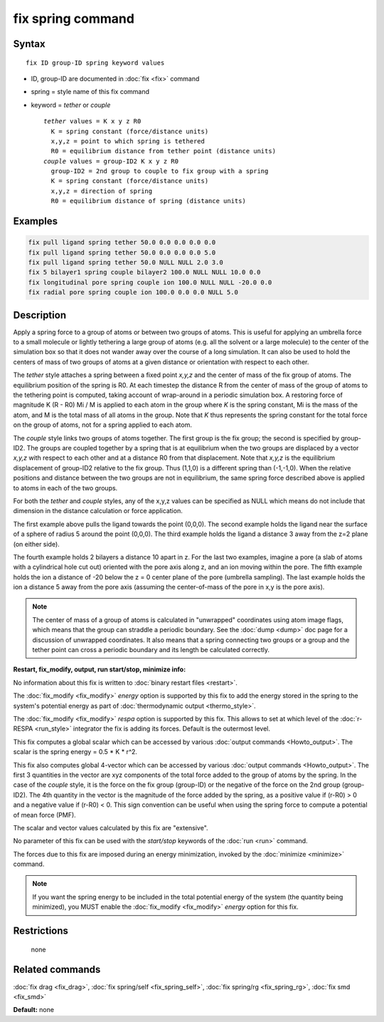 .. index:: fix spring

fix spring command
==================

Syntax
""""""

.. parsed-literal::

   fix ID group-ID spring keyword values

* ID, group-ID are documented in :doc:`fix <fix>` command
* spring = style name of this fix command
* keyword = *tether* or *couple*

  .. parsed-literal::

       *tether* values = K x y z R0
         K = spring constant (force/distance units)
         x,y,z = point to which spring is tethered
         R0 = equilibrium distance from tether point (distance units)
       *couple* values = group-ID2 K x y z R0
         group-ID2 = 2nd group to couple to fix group with a spring
         K = spring constant (force/distance units)
         x,y,z = direction of spring
         R0 = equilibrium distance of spring (distance units)

Examples
""""""""

.. code-block:: LAMMPS

   fix pull ligand spring tether 50.0 0.0 0.0 0.0 0.0
   fix pull ligand spring tether 50.0 0.0 0.0 0.0 5.0
   fix pull ligand spring tether 50.0 NULL NULL 2.0 3.0
   fix 5 bilayer1 spring couple bilayer2 100.0 NULL NULL 10.0 0.0
   fix longitudinal pore spring couple ion 100.0 NULL NULL -20.0 0.0
   fix radial pore spring couple ion 100.0 0.0 0.0 NULL 5.0

Description
"""""""""""

Apply a spring force to a group of atoms or between two groups of
atoms.  This is useful for applying an umbrella force to a small
molecule or lightly tethering a large group of atoms (e.g. all the
solvent or a large molecule) to the center of the simulation box so
that it does not wander away over the course of a long simulation.  It
can also be used to hold the centers of mass of two groups of atoms at
a given distance or orientation with respect to each other.

The *tether* style attaches a spring between a fixed point *x,y,z* and
the center of mass of the fix group of atoms.  The equilibrium
position of the spring is R0.  At each timestep the distance R from
the center of mass of the group of atoms to the tethering point is
computed, taking account of wrap-around in a periodic simulation box.
A restoring force of magnitude K (R - R0) Mi / M is applied to each
atom in the group where *K* is the spring constant, Mi is the mass of
the atom, and M is the total mass of all atoms in the group.  Note
that *K* thus represents the spring constant for the total force on
the group of atoms, not for a spring applied to each atom.

The *couple* style links two groups of atoms together.  The first
group is the fix group; the second is specified by group-ID2.  The
groups are coupled together by a spring that is at equilibrium when
the two groups are displaced by a vector *x,y,z* with respect to each
other and at a distance R0 from that displacement.  Note that *x,y,z*
is the equilibrium displacement of group-ID2 relative to the fix
group.  Thus (1,1,0) is a different spring than (-1,-1,0).  When the
relative positions and distance between the two groups are not in
equilibrium, the same spring force described above is applied to atoms
in each of the two groups.

For both the *tether* and *couple* styles, any of the x,y,z values can
be specified as NULL which means do not include that dimension in the
distance calculation or force application.

The first example above pulls the ligand towards the point (0,0,0).
The second example holds the ligand near the surface of a sphere of
radius 5 around the point (0,0,0).  The third example holds the ligand
a distance 3 away from the z=2 plane (on either side).

The fourth example holds 2 bilayers a distance 10 apart in z.  For the
last two examples, imagine a pore (a slab of atoms with a cylindrical
hole cut out) oriented with the pore axis along z, and an ion moving
within the pore.  The fifth example holds the ion a distance of -20
below the z = 0 center plane of the pore (umbrella sampling).  The
last example holds the ion a distance 5 away from the pore axis
(assuming the center-of-mass of the pore in x,y is the pore axis).

.. note::

   The center of mass of a group of atoms is calculated in
   "unwrapped" coordinates using atom image flags, which means that the
   group can straddle a periodic boundary.  See the :doc:`dump <dump>` doc
   page for a discussion of unwrapped coordinates.  It also means that a
   spring connecting two groups or a group and the tether point can cross
   a periodic boundary and its length be calculated correctly.

**Restart, fix_modify, output, run start/stop, minimize info:**

No information about this fix is written to :doc:`binary restart files <restart>`.

The :doc:`fix_modify <fix_modify>` *energy* option is supported by this
fix to add the energy stored in the spring to the system's potential
energy as part of :doc:`thermodynamic output <thermo_style>`.

The :doc:`fix_modify <fix_modify>` *respa* option is supported by this
fix. This allows to set at which level of the :doc:`r-RESPA <run_style>`
integrator the fix is adding its forces. Default is the outermost level.

This fix computes a global scalar which can be accessed by various
:doc:`output commands <Howto_output>`.  The scalar is the spring energy
= 0.5 \* K \* r\^2.

This fix also computes global 4-vector which can be accessed by
various :doc:`output commands <Howto_output>`.  The first 3 quantities
in the vector are xyz components of the total force added to the group
of atoms by the spring.  In the case of the *couple* style, it is the
force on the fix group (group-ID) or the negative of the force on the
2nd group (group-ID2).  The 4th quantity in the vector is the
magnitude of the force added by the spring, as a positive value if
(r-R0) > 0 and a negative value if (r-R0) < 0.  This sign convention
can be useful when using the spring force to compute a potential of
mean force (PMF).

The scalar and vector values calculated by this fix are "extensive".

No parameter of this fix can be used with the *start/stop* keywords of
the :doc:`run <run>` command.

The forces due to this fix are imposed during an energy minimization,
invoked by the :doc:`minimize <minimize>` command.

.. note::

   If you want the spring energy to be included in the total
   potential energy of the system (the quantity being minimized), you
   MUST enable the :doc:`fix_modify <fix_modify>` *energy* option for this
   fix.

Restrictions
""""""""""""
 none

Related commands
""""""""""""""""

:doc:`fix drag <fix_drag>`, :doc:`fix spring/self <fix_spring_self>`,
:doc:`fix spring/rg <fix_spring_rg>`, :doc:`fix smd <fix_smd>`

**Default:** none
